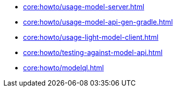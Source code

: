 * xref:core:howto/usage-model-server.adoc[]
* xref:core:howto/usage-model-api-gen-gradle.adoc[]
* xref:core:howto/usage-light-model-client.adoc[]
* xref:core:howto/testing-against-model-api.adoc[]
* xref:core:howto/modelql.adoc[]
